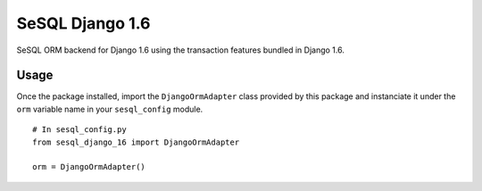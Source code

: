 ================
SeSQL Django 1.6
================

SeSQL ORM backend for Django 1.6 using the transaction features bundled in
Django 1.6.

Usage
=====

Once the package installed, import the ``DjangoOrmAdapter`` class provided
by this package and instanciate it under the ``orm`` variable name in your
``sesql_config`` module.

::

  # In sesql_config.py
  from sesql_django_16 import DjangoOrmAdapter

  orm = DjangoOrmAdapter()
